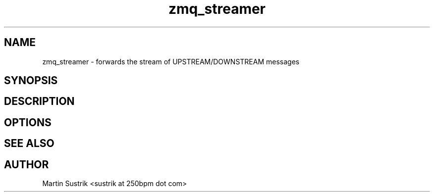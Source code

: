 .TH zmq_streamer 1 "" "(c)2007-2009 FastMQ Inc." "0MQ User Manuals"
.SH NAME
zmq_streamer \- forwards the stream of UPSTREAM/DOWNSTREAM messages
.SH SYNOPSIS
.SH DESCRIPTION
.SH OPTIONS
.SH "SEE ALSO"
.SH AUTHOR
Martin Sustrik <sustrik at 250bpm dot com>


